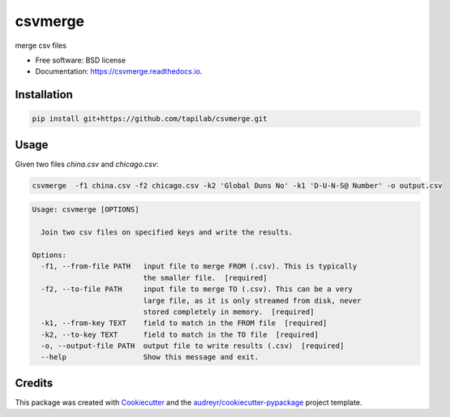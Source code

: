 ========
csvmerge
========


.. image:: https://img.shields.io/pypi/v/csvmerge.svg
        :target: https://pypi.python.org/pypi/csvmerge

.. image:: https://img.shields.io/travis/aronwc/csvmerge.svg
        :target: https://travis-ci.org/aronwc/csvmerge

.. image:: https://readthedocs.org/projects/csvmerge/badge/?version=latest
        :target: https://csvmerge.readthedocs.io/en/latest/?badge=latest
        :alt: Documentation Status




merge csv files


* Free software: BSD license
* Documentation: https://csvmerge.readthedocs.io.


Installation
------------

.. code-block:: console

    pip install git+https://github.com/tapilab/csvmerge.git


Usage
-----

Given two files `china.csv` and `chicago.csv`:

.. code-block:: console

    csvmerge  -f1 china.csv -f2 chicago.csv -k2 'Global Duns No' -k1 'D-U-N-S@ Number' -o output.csv

.. code-block:: console

    Usage: csvmerge [OPTIONS]

      Join two csv files on specified keys and write the results.

    Options:
      -f1, --from-file PATH   input file to merge FROM (.csv). This is typically
                              the smaller file.  [required]
      -f2, --to-file PATH     input file to merge TO (.csv). This can be a very
                              large file, as it is only streamed from disk, never
                              stored completely in memory.  [required]
      -k1, --from-key TEXT    field to match in the FROM file  [required]
      -k2, --to-key TEXT      field to match in the TO file  [required]
      -o, --output-file PATH  output file to write results (.csv)  [required]
      --help                  Show this message and exit.



Credits
-------

This package was created with Cookiecutter_ and the `audreyr/cookiecutter-pypackage`_ project template.

.. _Cookiecutter: https://github.com/audreyr/cookiecutter
.. _`audreyr/cookiecutter-pypackage`: https://github.com/audreyr/cookiecutter-pypackage
